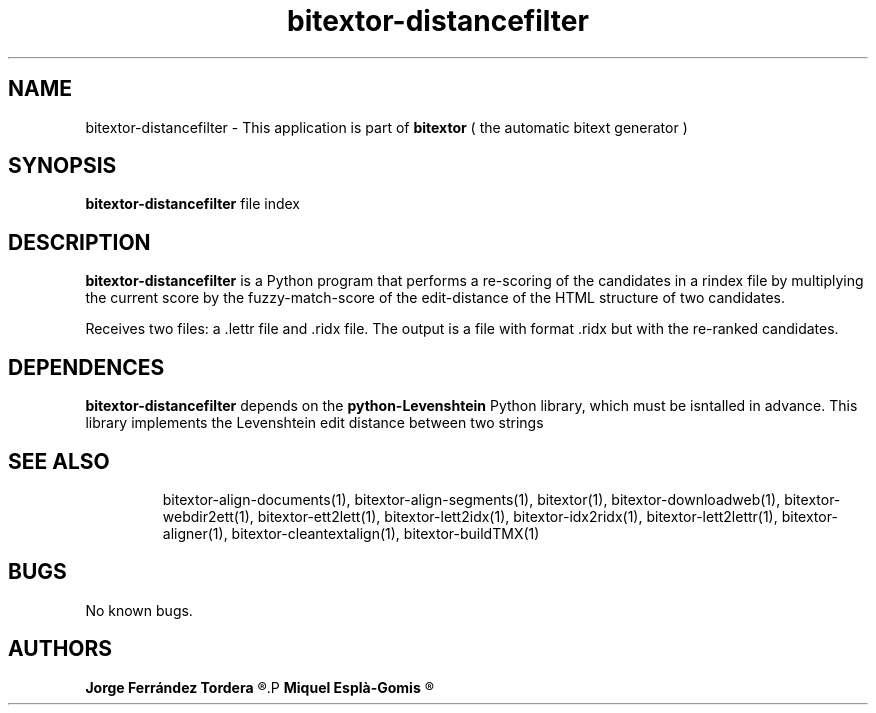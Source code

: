 .\" Manpage for bitextor-distancefilter.
.\" Contact jferrandez@prompsit.com or mespla@dlsi.ua.es to correct errors or typos.
.TH bitextor-distancefilter 1 "09 Sep 2013" "bitextor v4.0" "bitextor man pages"
.SH NAME
bitextor-distancefilter \- This application is part of
.B bitextor
( the automatic bitext generator )

.SH SYNOPSIS
.B bitextor-distancefilter
file index

.SH DESCRIPTION
.B bitextor-distancefilter
is a Python program that performs a re-scoring of the candidates in a rindex file
by multiplying the current score by the fuzzy-match-score of the edit-distance of
the HTML structure of two candidates.
.PP
Receives two files: a .lettr file and .ridx file.
The output is a file with format .ridx but with the re-ranked candidates.

.SH DEPENDENCES
.B bitextor-distancefilter
depends on the
.B python-Levenshtein
Python library, which must be isntalled in advance. This library implements the Levenshtein edit distance between two strings
.TP

.SH SEE ALSO
bitextor-align-documents(1), bitextor-align-segments(1), bitextor(1),
bitextor-downloadweb(1), bitextor-webdir2ett(1), bitextor-ett2lett(1),
bitextor-lett2idx(1), bitextor-idx2ridx(1), bitextor-lett2lettr(1),
bitextor-aligner(1), bitextor-cleantextalign(1), bitextor-buildTMX(1)

.SH BUGS
No known bugs.

.SH AUTHORS
.PD 0
.B Jorge Ferrández Tordera
.R < jorgeferrandez@gmail.com >
.P
.B Miquel Esplà-Gomis
.R < mespla@dlsi.ua.es >
